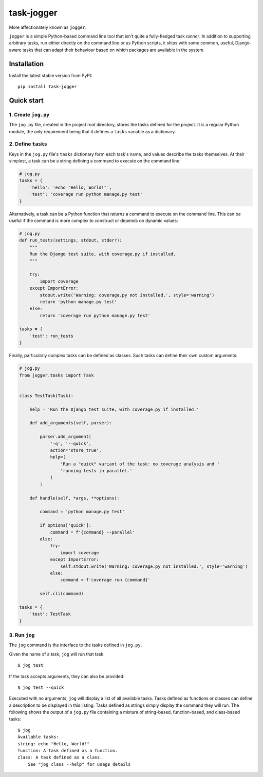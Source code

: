 ===========
task-jogger
===========

More affectionately known as ``jogger``.

``jogger`` is a simple Python-based command line tool that isn't quite a fully-fledged task *runner*. In addition to supporting arbitrary tasks, run either directly on the command line or as Python scripts, it ships with some common, useful, Django-aware tasks that can adapt their behaviour based on which packages are available in the system.


Installation
============

Install the latest stable version from PyPI::

    pip install task-jogger


Quick start
===========

1. Create ``jog.py``
--------------------

The ``jog.py`` file, created in the project root directory, stores the tasks defined for the project. It is a regular Python module, the only requirement being that it defines a ``tasks`` variable as a dictionary.

2. Define ``tasks``
-------------------

Keys in the ``jog.py`` file's ``tasks`` dictionary form each task's name, and values describe the tasks themselves. At their simplest, a task can be a string defining a command to execute on the command line:

.. code-block:: python

    # jog.py
    tasks = {
        'hello': 'echo "Hello, World!"',
        'test': 'coverage run python manage.py test'
    }

Alternatively, a task can be a Python function that *returns* a command to execute on the command line. This can be useful if the command is more complex to construct or depends on dynamic values:

.. code-block:: python

    # jog.py
    def run_tests(settings, stdout, stderr):
        """
        Run the Django test suite, with coverage.py if installed.
        """

        try:
            import coverage
        except ImportError:
            stdout.write('Warning: coverage.py not installed.', style='warning')
            return 'python manage.py test'
        else:
            return 'coverage run python manage.py test'

    tasks = {
        'test': run_tests
    }

Finally, particularly complex tasks can be defined as classes. Such tasks can define their own custom arguments:

.. code-block:: python

    # jog.py
    from jogger.tasks import Task


    class TestTask(Task):

        help = 'Run the Django test suite, with coverage.py if installed.'

        def add_arguments(self, parser):

            parser.add_argument(
                '-q', '--quick',
                action='store_true',
                help=(
                    'Run a "quick" variant of the task: no coverage analysis and '
                    'running tests in parallel.'
                )
            )

        def handle(self, *args, **options):

            command = 'python manage.py test'

            if options['quick']:
                command = f'{command} --parallel'
            else:
                try:
                    import coverage
                except ImportError:
                    self.stdout.write('Warning: coverage.py not installed.', style='warning')
                else:
                    command = f'coverage run {command}'

            self.cli(command)

    tasks = {
        'test': TestTask
    }

3. Run ``jog``
--------------

The ``jog`` command is the interface to the tasks defined in ``jog.py``.

Given the name of a task, ``jog`` will run that task::

    $ jog test

If the task accepts arguments, they can also be provided::

    $ jog test --quick

Executed with no arguments, ``jog`` will display a list of all available tasks. Tasks defined as functions or classes can define a description to be displayed in this listing. Tasks defined as strings simply display the command they will run. The following shows the output of a ``jog.py`` file containing a mixture of string-based, function-based, and class-based tasks::

    $ jog
    Available tasks:
    string: echo "Hello, World!"
    function: A task defined as a function.
    class: A task defined as a class.
        See "jog class --help" for usage details
